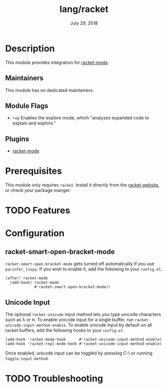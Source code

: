 #+TITLE:   lang/racket
#+DATE:    July 29, 2018
#+SINCE:   v2.0.9
#+STARTUP: inlineimages nofold

* Table of Contents :TOC_3:noexport:
- [[#description][Description]]
  - [[#maintainers][Maintainers]]
  - [[#module-flags][Module Flags]]
  - [[#plugins][Plugins]]
- [[#prerequisites][Prerequisites]]
- [[#features][Features]]
- [[#configuration][Configuration]]
  - [[#racket-smart-open-bracket-mode][racket-smart-open-bracket-mode]]
  - [[#unicode-input][Unicode Input]]
- [[#troubleshooting][Troubleshooting]]

* Description
This module provides integration for [[https://github.com/greghendershott/racket-mode][racket-mode]].

** Maintainers
This module has no dedicated maintainers.

** Module Flags
+ =+xp= Enables the explore mode, which "analyzes expanded code to explain and explore."

** Plugins
+ [[https://github.com/greghendershott/racket-mode][racket-mode]]

* Prerequisites
This module only requires ~racket~. Install it directly from the [[https://download.racket-lang.org/][racket website]],
or check your package manger.

* TODO Features

* Configuration
** racket-smart-open-bracket-mode
~racket-smart-open-bracket-mode~ gets turned off automatically if you use ~parinfer~,
~lispy~. If you wish to enable it, add the following to your ~config.el~:
#+BEGIN_SRC elisp
(after! racket-mode
  (add-hook! racket-mode
             #'racket-smart-open-bracket-mode))
#+END_SRC
** Unicode Input
The optional ~racket-unicode~ input method lets you type unicode characters such as λ or π.
To enable unicode input for a single buffer, run ~racket-unicode-input-method-enable~.
To enable unicode input by default on all racket buffers, add the following hooks
to your ~config.el~:
#+BEGIN_SRC elisp
(add-hook 'racket-mode-hook      #'racket-unicode-input-method-enable)
(add-hook 'racket-repl-mode-hook #'racket-unicode-input-method-enable)
#+END_SRC
Once enabled, unicode input can be toggled by pressing C-\ or running ~toggle-input-method~.

* TODO Troubleshooting
